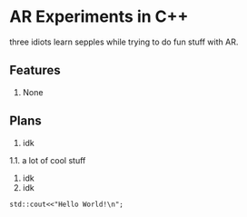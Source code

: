 * AR Experiments in C++
three idiots learn sepples while trying to do fun stuff with AR.

** Features
1. None

** Plans
1. idk
1.1. a lot of cool stuff
2. idk
3. idk


#+BEGIN_SRC C++ :includes <iostream>
std::cout<<"Hello World!\n";
#+END_SRC



